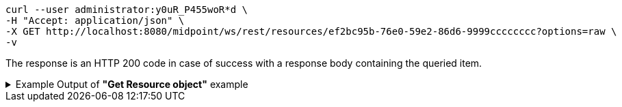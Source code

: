 :page-visibility: hidden
[source,bash]
----
curl --user administrator:y0uR_P455woR*d \
-H "Accept: application/json" \
-X GET http://localhost:8080/midpoint/ws/rest/resources/ef2bc95b-76e0-59e2-86d6-9999cccccccc?options=raw \
-v
----

The response is an HTTP 200 code in case of success with a response body containing the queried item.

.Example Output of *"Get Resource object"* example
[%collapsible]
====
The example is *simplified*, some properties were removed to keep the example output "short". This example *does
not* contain all possible properties of this object type.
[source, json]
----
{
  "resource" : {
    "oid" : "ef2bc95b-76e0-59e2-86d6-9999cccccccc",
    "version" : "1",
    "name" : "Test CSV: username",
    "description" : "Simple CSV resource that is using single identifier (username)",
    "metadata" : {},
    "operationExecution" : {},
    "iteration" : 0,
    "iterationToken" : "",
    "connectorRef" : {
      "oid" : "01aa0a9e-dfe0-47c8-8fca-4446894a348c",
      "relation" : "org:default",
      "type" : "c:ConnectorType",
      "filter" : {
        "equal" : {
          "path" : "c:connectorType",
          "value" : "com.evolveum.polygon.connector.csv.CsvConnector"
        }
      }
    },
    "connectorConfiguration" : {
      "@ns" : "http://midpoint.evolveum.com/xml/ns/public/connector/icf-1/connector-schema-3",
      "configurationProperties" : {
        "@ns" : "http://midpoint.evolveum.com/xml/ns/public/connector/icf-1/bundle/com.evolveum.polygon.connector-csv/com.evolveum.polygon.connector.csv.CsvConnector",
        "multivalueDelimiter" : ";",
        "fieldDelimiter" : ",",
        "filePath" : "target/midpoint.csv",
        "encoding" : "utf-8",
        "passwordAttribute" : "password",
        "uniqueAttribute" : "username"
      }
    },
    "schemaHandling" : {
      "objectType" : {
        "@id" : 1,
        "displayName" : "Default Account",
        "default" : true,
        "objectClass" : "ri:AccountObjectClass",
        "attribute" : [ {
          "@id" : 2,
          "ref" : "ri:username",
          "outbound" : {
            "source" : {
              "path" : "$user/name"
            }
          }
        }, {
          "@id" : 3,
          "ref" : "ri:firstname",
          "outbound" : {
            "source" : {
              "path" : "$user/givenName"
            }
          }
        }, {
          "@id" : 4,
          "ref" : "ri:lastname",
          "outbound" : {
            "source" : {
              "path" : "$user/familyName"
            }
          }
        } ],
        "activation" : {
          "administrativeStatus" : {
            "outbound" : {
              "@id" : 5
            }
          }
        },
        "credentials" : {
          "password" : {
            "outbound" : {
              "@id" : 6
            }
          }
        }
      }
    },
    "capabilities" : {
      "configured" : {
        "activation" : {
          "status" : {
            "attribute" : "ri:disabled",
            "enableValue" : "false",
            "disableValue" : "true"
          }
        }
      }
    }
  }
}
----
====
